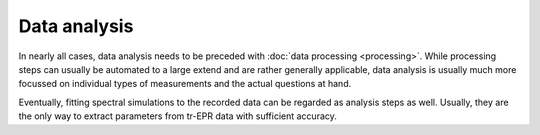 =============
Data analysis
=============

In nearly all cases, data analysis needs to be preceded with :doc:`data processing <processing>`. While processing steps can usually be automated to a large extend and are rather generally applicable, data analysis is usually much more focussed on individual types of measurements and the actual questions at hand.

Eventually, fitting spectral simulations to the recorded data can be regarded as analysis steps as well. Usually, they are the only way to extract parameters from tr-EPR data with sufficient accuracy.

